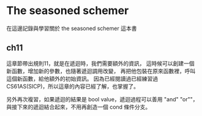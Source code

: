 * The seasoned schemer
在這邊記錄與學習關於 the seasoned schemer 這本書

** ch11
這章節帶出規則11，就是在遞迴時，我們需要額外的資訊，
這時候可以創建一個新函數，增加新的參數，也隨著遞迴調用改變，
再把他包裝在原來函數裡，呼叫這個新函數，給他額外的初始資訊。
因為已經閱讀過已經練習過 CS61AS(SICP)，所以這章的內容已經了解，也掌握了。

另外再次複習，如果遞迴的結果是 bool value，遞迴過程可以善用 "and" "or""，
與接下來的遞迴結合起來，不用再創造一個 cond 條件分支。
